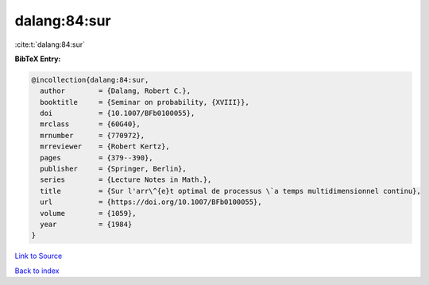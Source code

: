 dalang:84:sur
=============

:cite:t:`dalang:84:sur`

**BibTeX Entry:**

.. code-block:: bibtex

   @incollection{dalang:84:sur,
     author        = {Dalang, Robert C.},
     booktitle     = {Seminar on probability, {XVIII}},
     doi           = {10.1007/BFb0100055},
     mrclass       = {60G40},
     mrnumber      = {770972},
     mrreviewer    = {Robert Kertz},
     pages         = {379--390},
     publisher     = {Springer, Berlin},
     series        = {Lecture Notes in Math.},
     title         = {Sur l'arr\^{e}t optimal de processus \`a temps multidimensionnel continu},
     url           = {https://doi.org/10.1007/BFb0100055},
     volume        = {1059},
     year          = {1984}
   }

`Link to Source <https://doi.org/10.1007/BFb0100055},>`_


`Back to index <../By-Cite-Keys.html>`_
